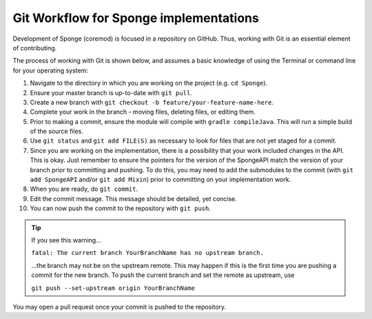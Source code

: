 =======================================
Git Workflow for Sponge implementations
=======================================

Development of Sponge (coremod) is focused in a repository on GitHub. Thus, working with Git is an essential element of
contributing.

The process of working with Git is shown below, and assumes a basic knowledge of using the Terminal or command line for
your operating system:

1. Navigate to the directory in which you are working on the project (e.g. ``cd Sponge``).

#. Ensure your master branch is up-to-date with ``git pull``.

#. Create a new branch with ``git checkout -b feature/your-feature-name-here``.

#. Complete your work in the branch - moving files, deleting files, or editing them.

#. Prior to making a commit, ensure the module will compile with ``gradle compileJava``. This will run a simple build of
   the source files.

#. Use ``git status`` and ``git add FILE(S)`` as necessary to look for files that are not yet staged for a commit.

#. Since you are working on the implementation, there is a possibility that your work included changes in the API. This is okay.
   Just remember to ensure the pointers for the version of the SpongeAPI match the version of your branch prior to
   committing and pushing. To do this, you may need to add the submodules to the commit (with ``git add SpongeAPI``
   and/or ``git add Mixin``) prior to committing on your implementation work.

#. When you are ready, do ``git commit``.

#. Edit the commit message. This message should be detailed, yet concise.

#. You can now push the commit to the repository with ``git push``.

.. tip::

    If you see this warning...

    ``fatal: The current branch YourBranchName has no upstream branch.``

    ...the branch may not be on the upstream remote. This may happen if this is the first time you are pushing a commit
    for the new branch. To push the current branch and set the remote as upstream, use

    ``git push --set-upstream origin YourBranchName``

You may open a pull request once your commit is pushed to the repository.

